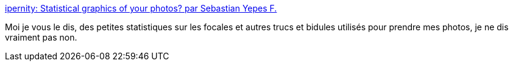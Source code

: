 :jbake-type: post
:jbake-status: published
:jbake-title: ipernity: Statistical graphics of your photos? par Sebastian Yepes F.
:jbake-tags: ruby,exif,statistiques,graph,_mois_févr.,_année_2008
:jbake-date: 2008-02-19
:jbake-depth: ../
:jbake-uri: shaarli/1203405695000.adoc
:jbake-source: https://nicolas-delsaux.hd.free.fr/Shaarli?searchterm=http%3A%2F%2Fwww.ipernity.com%2Fblog%2Fsebastian_yepes%2F29210&searchtags=ruby+exif+statistiques+graph+_mois_f%C3%A9vr.+_ann%C3%A9e_2008
:jbake-style: shaarli

http://www.ipernity.com/blog/sebastian_yepes/29210[ipernity: Statistical graphics of your photos? par Sebastian Yepes F.]

Moi je vous le dis, des petites statistiques sur les focales et autres trucs et bidules utilisés pour prendre mes photos, je ne dis vraiment pas non.
